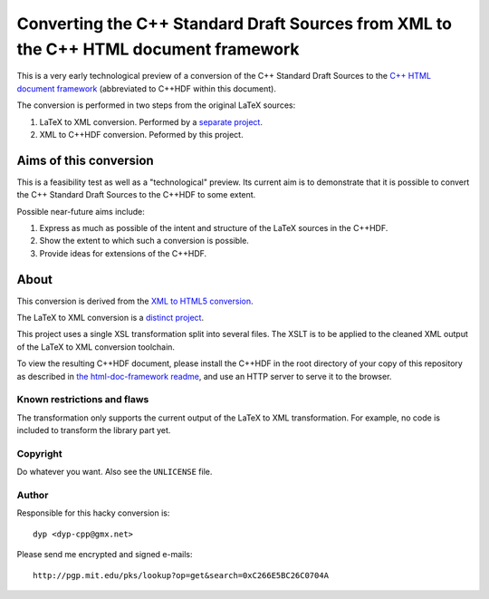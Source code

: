 =====================================================================================
Converting the C++ Standard Draft Sources from XML to the C++ HTML document framework
=====================================================================================

This is a very early technological preview of a conversion
of the C++ Standard Draft Sources to the `C++ HTML document
framework <https://github.com/cplusplus/html-doc-framework>`_
(abbreviated to C++HDF within this document).

The conversion is performed in two steps from the original
LaTeX sources:

#. LaTeX to XML conversion. Performed by a `separate project
   <https://github.com/dyp-cpp/cpp-draft/tree/xml>`_.
#. XML to C++HDF conversion. Peformed by this project.


-----------------------
Aims of this conversion
-----------------------

This is a feasibility test as well as a "technological" preview.
Its current aim is to demonstrate that it is possible to convert
the C++ Standard Draft Sources to the C++HDF to some extent.

Possible near-future aims include:

#. Express as much as possible of the intent and structure of
   the LaTeX sources in the C++HDF.
#. Show the extent to which such a conversion is possible.
#. Provide ideas for extensions of the C++HDF.


--------------------
About
--------------------

This conversion is derived from the `XML to HTML5 conversion
<https://github.com/dyp-cpp/draft2html5>`_.

The LaTeX to XML conversion is a `distinct project
<https://github.com/dyp-cpp/cpp-draft/tree/xml>`_.

This project uses a single XSL transformation split into several
files.
The XSLT is to be applied to the cleaned XML output of the
LaTeX to XML conversion toolchain.

To view the resulting C++HDF document, please install the
C++HDF in the root directory of your copy of this repository
as described in `the html-doc-framework readme
<https://github.com/cplusplus/html-doc-framework>`_,
and use an HTTP server to serve it to the browser.


Known restrictions and flaws
============================

The transformation only supports the current output of the LaTeX
to XML transformation. For example, no code is included to
transform the library part yet.


Copyright
=========

Do whatever you want.
Also see the ``UNLICENSE`` file.


Author
======

Responsible for this hacky conversion is::

   dyp <dyp-cpp@gmx.net>

Please send me encrypted and signed e-mails::

   http://pgp.mit.edu/pks/lookup?op=get&search=0xC266E5BC26C0704A
